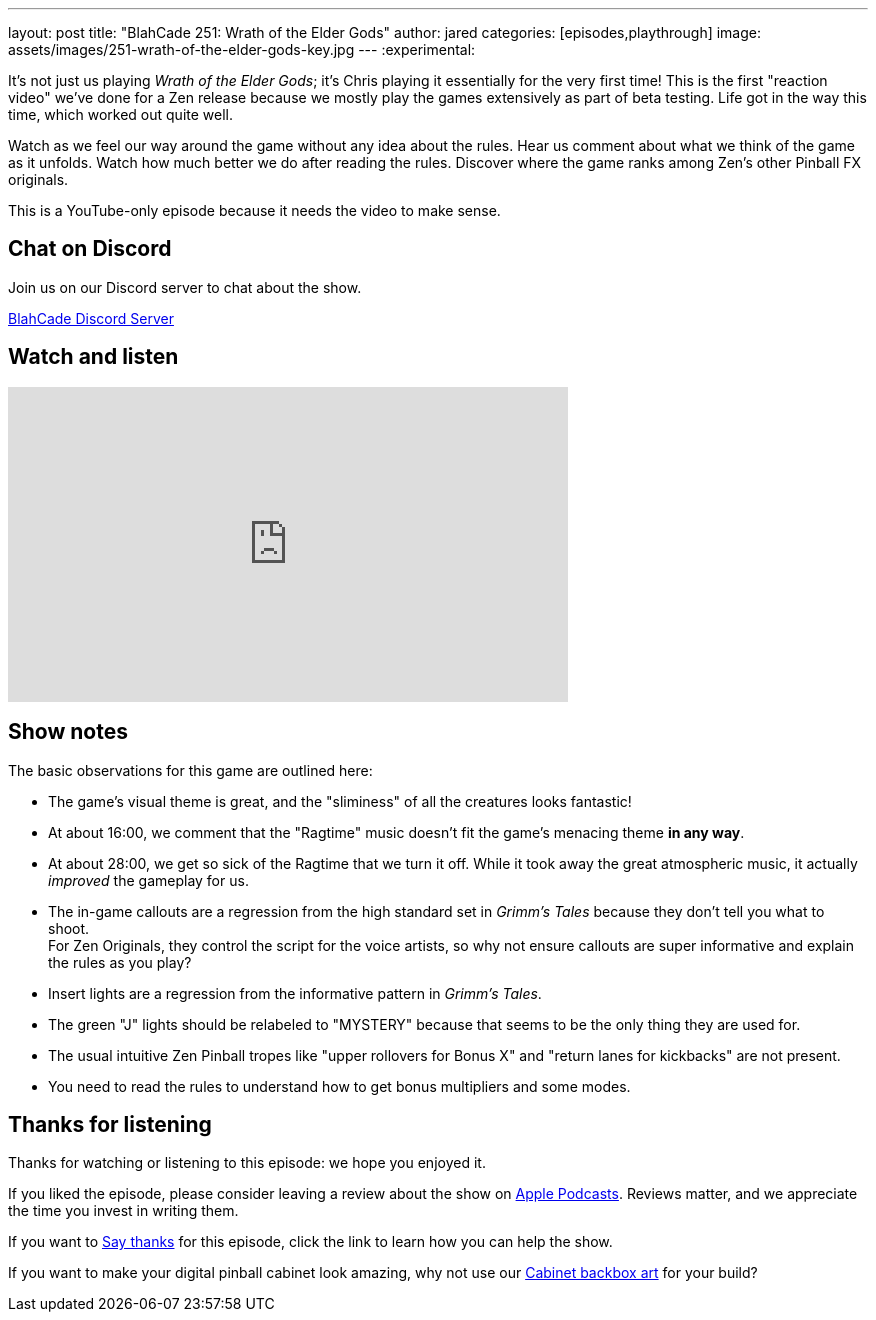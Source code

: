 ---
layout: post
title:  "BlahCade 251: Wrath of the Elder Gods"
author: jared
categories: [episodes,playthrough]
image: assets/images/251-wrath-of-the-elder-gods-key.jpg
---
:experimental:

It's not just us playing _Wrath of the Elder Gods_; it's Chris playing it essentially for the very first time! 
This is the first "reaction video" we've done for a Zen release because we mostly play the games extensively as part of beta testing. 
Life got in the way this time, which worked out quite well.

Watch as we feel our way around the game without any idea about the rules. 
Hear us comment about what we think of the game as it unfolds. 
Watch how much better we do after reading the rules.
Discover where the game ranks among Zen's other Pinball FX originals.

This is a YouTube-only episode because it needs the video to make sense.

== Chat on Discord

Join us on our Discord server to chat about the show.

https://discord.gg/c6HmDcQhpq[BlahCade Discord Server]

== Watch and listen

video::EPGO7drZz0A[youtube, width=560, height=315]

== Show notes

The basic observations for this game are outlined here: 

* The game's visual theme is great, and the "sliminess" of all the creatures looks fantastic!

* At about 16:00, we comment that the "Ragtime" music doesn't fit the game's menacing theme *in any way*.

* At about 28:00, we get so sick of the Ragtime that we turn it off. 
While it took away the great atmospheric music, it actually _improved_ the gameplay for us.

* The in-game callouts are a regression from the high standard set in _Grimm's Tales_ because they don't tell you what to shoot. +
For Zen Originals, they control the script for the voice artists, so why not ensure callouts are super informative and explain the rules as you play? 

* Insert lights are a regression from the informative pattern in _Grimm's Tales_.

* The green "J" lights should be relabeled to "MYSTERY" because that seems to be the only thing they are used for. 

* The usual intuitive Zen Pinball tropes like "upper rollovers for Bonus X" and "return lanes for kickbacks" are not present. 

* You need to read the rules to understand how to get bonus multipliers and some modes. 

== Thanks for listening

Thanks for watching or listening to this episode: we hope you enjoyed it.

If you liked the episode, please consider leaving a review about the show on https://podcasts.apple.com/au/podcast/blahcade-podcast/id1039748922[Apple Podcasts^]. 
Reviews matter, and we appreciate the time you invest in writing them.

If you want to https://www.blahcadepinball.com/support-the-show.html[Say thanks^] for this episode, click the link to learn how you can help the show.

If you want to make your digital pinball cabinet look amazing, why not use our https://www.blahcadepinball.com/backglass.html[Cabinet backbox art^] for your build?